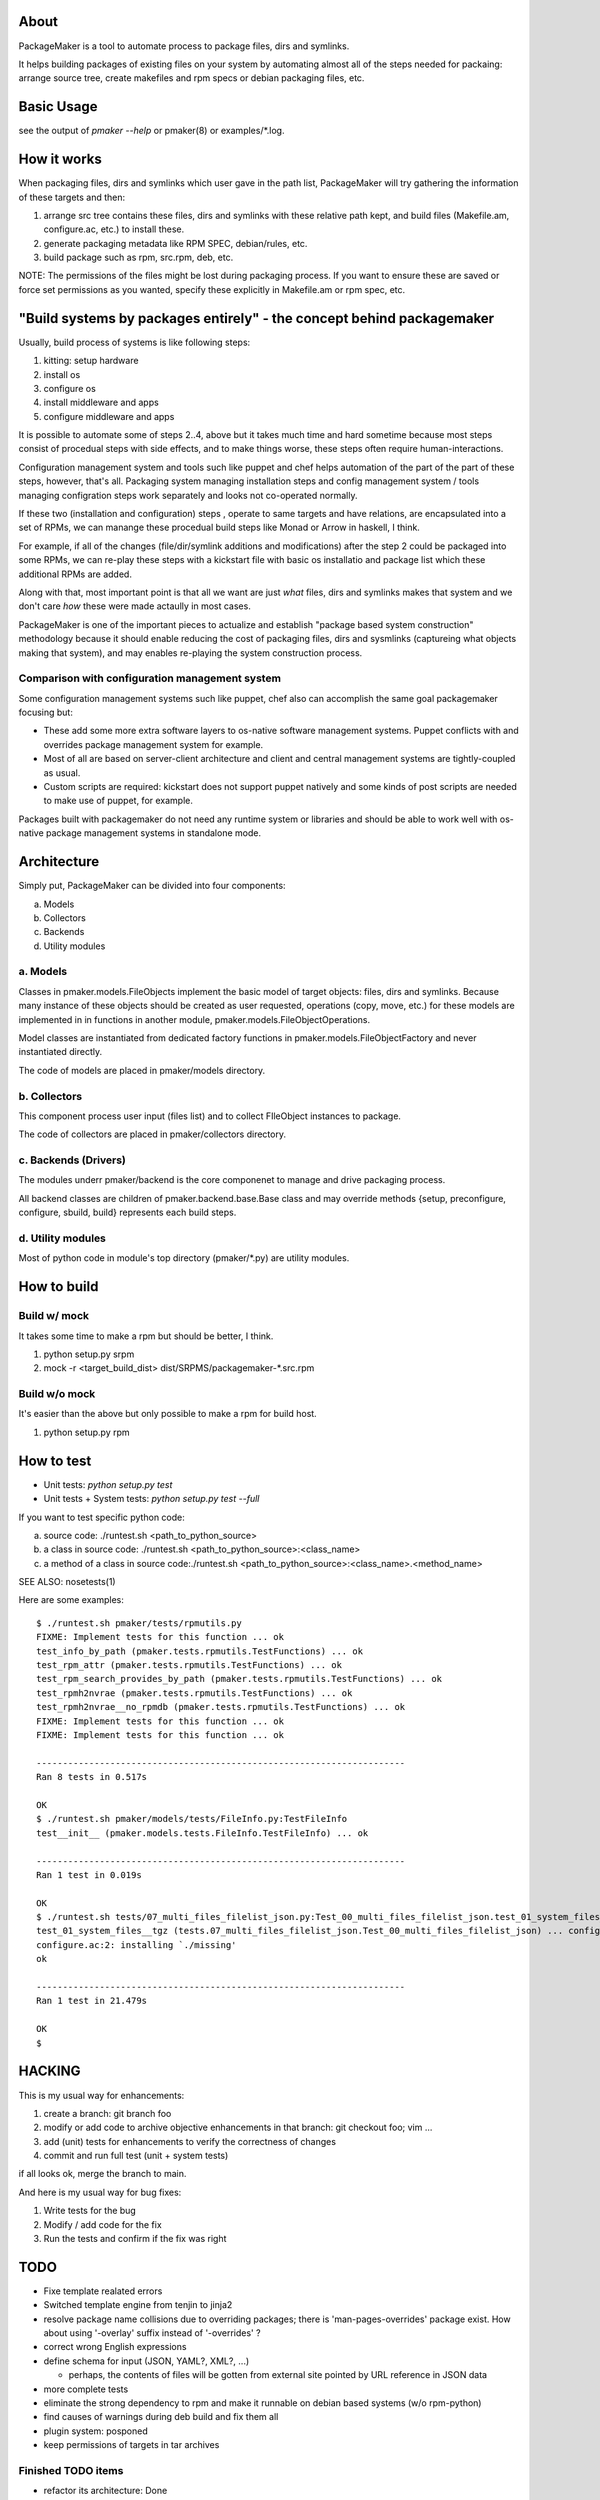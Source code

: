 About
=======

PackageMaker is a tool to automate process to package files, dirs and symlinks.

It helps building packages of existing files on your system by automating
almost all of the steps needed for packaing: arrange source tree, create
makefiles and rpm specs or debian packaging files, etc.


Basic Usage
=============

see the output of `pmaker --help` or pmaker(8) or examples/\*.log.



How it works
==============

When packaging files, dirs and symlinks which user gave in the path list,
PackageMaker will try gathering the information of these targets  and then:

1. arrange src tree contains these files, dirs and symlinks with these
   relative path kept, and build files (Makefile.am, configure.ac, etc.)
   to install these.

2. generate packaging metadata like RPM SPEC, debian/rules, etc.

3. build package such as rpm, src.rpm, deb, etc.


NOTE: The permissions of the files might be lost during packaging process. If
you want to ensure these are saved or force set permissions as you wanted,
specify these explicitly in Makefile.am or rpm spec, etc.



"Build systems by packages entirely" - the concept behind packagemaker
=======================================================================

Usually, build process of systems is like following steps:

1. kitting: setup hardware
2. install os
3. configure os
4. install middleware and apps
5. configure middleware and apps

It is possible to automate some of steps 2..4, above but it takes much time and
hard sometime because most steps consist of procedual steps with side effects,
and to make things worse, these steps often require human-interactions.

Configuration management system and tools such like puppet and chef helps
automation of the part of the part of these steps, however, that's all.
Packaging system managing installation steps and config management system /
tools managing configration steps work separately and looks not co-operated normally.

If these two (installation and configuration) steps , operate to same targets
and have relations, are encapsulated into a set of RPMs, we can manange these
procedual build steps like Monad or Arrow in haskell, I think.

For example, if all of the changes (file/dir/symlink additions and
modifications) after the step 2 could be packaged into some RPMs, we can
re-play these steps with a kickstart file with basic os installatio and package
list which these additional RPMs are added.

Along with that, most important point is that all we want are just *what*
files, dirs and symlinks makes that system and we don't care *how* these were
made actaully in most cases.

PackageMaker is one of the important pieces to actualize and establish "package
based system construction" methodology because it should enable reducing the
cost of packaging files, dirs and sysmlinks (captureing what objects making
that system), and may enables re-playing the system construction process.

Comparison with configuration management system
-------------------------------------------------

Some configuration management systems such like puppet, chef also can
accomplish the same goal packagemaker focusing but:

* These add some more extra software layers to os-native software management
  systems. Puppet conflicts with and overrides package management system for
  example.

* Most of all are based on server-client architecture and client and central
  management systems are tightly-coupled as usual.

* Custom scripts are required: kickstart does not support puppet natively and
  some kinds of post scripts are needed to make use of puppet, for example.

Packages built with packagemaker do not need any runtime system or libraries
and should be able to work well with os-native package management systems in
standalone mode.

Architecture
===============

Simply put, PackageMaker can be divided into four components:

a. Models
b. Collectors
c. Backends
d. Utility modules


a. Models
------------

Classes in pmaker.models.FileObjects implement the basic model of target
objects: files, dirs and symlinks.  Because many instance of these objects
should be created as user requested, operations (copy, move, etc.) for these
models are implemented in in functions in another module,
pmaker.models.FileObjectOperations.

Model classes are instantiated from dedicated factory functions in
pmaker.models.FileObjectFactory and never instantiated directly.

The code of models are placed in pmaker/models directory.

b. Collectors
---------------

This component process user input (files list) and to collect FIleObject
instances to package.

The code of collectors are placed in pmaker/collectors directory.

c. Backends (Drivers)
-----------------------

The modules underr pmaker/backend is the core componenet to manage and drive
packaging process.

All backend classes are children of pmaker.backend.base.Base class and may
override methods {setup, preconfigure, configure, sbuild, build} represents
each build steps.

d. Utility modules
-------------------

Most of python code in module's top directory (pmaker/\*.py) are utility modules.

How to build
================

Build w/ mock
---------------

It takes some time to make a rpm but should be better, I think.

1. python setup.py srpm
2. mock -r <target_build_dist> dist/SRPMS/packagemaker-*.src.rpm


Build w/o mock
----------------

It's easier than the above but only possible to make a rpm for build host.

1. python setup.py rpm


How to test
================

* Unit tests: `python setup.py test`
* Unit tests + System tests: `python setup.py test --full`

If you want to test specific python code:

a. source code: ./runtest.sh <path_to_python_source>
b. a class in source code: ./runtest.sh <path_to_python_source>:<class_name>
c. a method of a class in source code:./runtest.sh <path_to_python_source>:<class_name>.<method_name>

SEE ALSO: nosetests(1)

Here are some examples:

::

  $ ./runtest.sh pmaker/tests/rpmutils.py
  FIXME: Implement tests for this function ... ok
  test_info_by_path (pmaker.tests.rpmutils.TestFunctions) ... ok
  test_rpm_attr (pmaker.tests.rpmutils.TestFunctions) ... ok
  test_rpm_search_provides_by_path (pmaker.tests.rpmutils.TestFunctions) ... ok
  test_rpmh2nvrae (pmaker.tests.rpmutils.TestFunctions) ... ok
  test_rpmh2nvrae__no_rpmdb (pmaker.tests.rpmutils.TestFunctions) ... ok
  FIXME: Implement tests for this function ... ok
  FIXME: Implement tests for this function ... ok

  ----------------------------------------------------------------------
  Ran 8 tests in 0.517s

  OK
  $ ./runtest.sh pmaker/models/tests/FileInfo.py:TestFileInfo
  test__init__ (pmaker.models.tests.FileInfo.TestFileInfo) ... ok

  ----------------------------------------------------------------------
  Ran 1 test in 0.019s

  OK
  $ ./runtest.sh tests/07_multi_files_filelist_json.py:Test_00_multi_files_filelist_json.test_01_system_files__tgz
  test_01_system_files__tgz (tests.07_multi_files_filelist_json.Test_00_multi_files_filelist_json) ... configure.ac:2: installing `./install-sh'
  configure.ac:2: installing `./missing'
  ok

  ----------------------------------------------------------------------
  Ran 1 test in 21.479s

  OK
  $


HACKING
=========

This is my usual way for enhancements:

1. create a branch: git branch foo
2. modify or add code to archive objective enhancements in that branch: git checkout foo; vim ...
3. add (unit) tests for enhancements to verify the correctness of changes
4. commit and run full test (unit + system tests)

if all looks ok, merge the branch to main.


And here is my usual way for bug fixes:

1. Write tests for the bug
2. Modify / add code for the fix
3. Run the tests and confirm if the fix was right


TODO
======

* Fixe template realated errors
* Switched template engine from tenjin to jinja2 
* resolve package name collisions due to overriding packages; there is
  'man-pages-overrides' package exist. How about using '-overlay' suffix
  instead of '-overrides' ?
* correct wrong English expressions
* define schema for input (JSON, YAML?, XML?, ...)

  * perhaps, the contents of files will be gotten from external site pointed by
    URL reference in JSON data

* more complete tests
* eliminate the strong dependency to rpm and make it runnable on debian based
  systems (w/o rpm-python)
* find causes of warnings during deb build and fix them all
* plugin system: posponed
* keep permissions of targets in tar archives


Finished TODO items
---------------------------

* refactor its architecture: Done

  * make collector (generator) and packagemaker classes loosely-coupled: Done
  * separate packaging strategy (PackageMaker._scheme) and packaging format
    (PackageMaker._format): Done

* sort out command line options: Done
* Run w/o python-cheetah: Done (now it uses pytenjin instead)

References
================

In random order:

* http://docs.fedoraproject.org/en-US/Fedora_Draft_Documentation/0.1/html/RPM_Guide/ch-creating-rpms.html
* http://docs.fedoraproject.org/en-US/Fedora_Draft_Documentation/0.1/html/RPM_Guide/ch-rpm-programming-python.html
* http://cdbs-doc.duckcorp.org
* https://wiki.duckcorp.org/DebianPackagingTutorial/CDBS
* http://kitenet.net/~joey/talks/debhelper/debhelper-slides.pdf
* http://wiki.debian.org/IntroDebianPackaging
* http://www.debian.org/doc/maint-guide/ch-dother.ja.html

Alternatives
================

Basic idea and implementation design of PackageMaker was arised from offhand
talk with my very talented co-worker, Masatake Yamato (yamato at redhat.com).

Around the same time I started working on PackageMaker, Magnus-san developed
buildrpm and I was very impressed with it. Implementation was completely
different but PackageMaker and buildrpm do the same thing basically.

I believe PackageMaker is useful and helps you but if you want features
PackageMaker lacks or will not have or you don't like it, take a look at
buildrpm:

* buildrpm: http://magnusg.fedorapeople.org/buildrpm/

License
=========

Copyright (C) 2011 Satoru SATOH <satoru.satoh @ gmail.com>
Copyright (C) 2011 - 2013 Satoru SATOH <ssato @ redhat.com>

This program is free software: you can redistribute it and/or modify it under
the terms of the GNU General Public License as published by the Free Software
Foundation, either version 3 of the License, or (at your option) any later
version.

This program is distributed in the hope that it will be useful, but WITHOUT ANY
WARRANTY; without even the implied warranty of MERCHANTABILITY or FITNESS FOR A
PARTICULAR PURPOSE.  See the GNU General Public License for more details.

You should have received a copy of the GNU General Public License along with
this program.  If not, see <http://www.gnu.org/licenses/>.


Exceptions
------------

Files under pmaker/imported/ were imported from external projects and the above
license is not applied. 


Author
========

Satoru SATOH <ssato at redhat.com>

.. vim:sw=2 ts=2 et:
